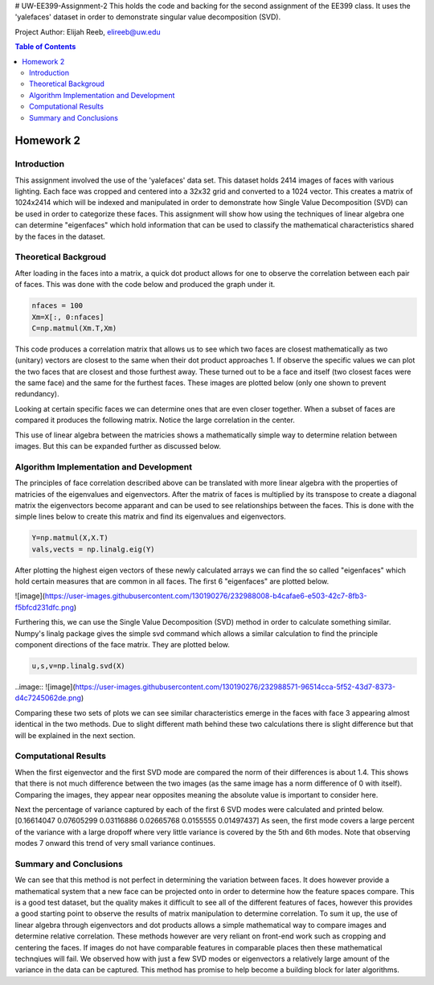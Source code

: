 # UW-EE399-Assignment-2
This holds the code and backing for the second assignment of the EE399 class. It uses the 'yalefaces' dataset in order to demonstrate singular value decomposition (SVD).

Project Author: Elijah Reeb, elireeb@uw.edu

.. contents:: Table of Contents

Homework 2
---------------------
Introduction
^^^^^^^^^^^^
This assignment involved the use of the 'yalefaces' data set. This dataset holds 2414 images of faces with various lighting. Each face was cropped and centered into a 32x32 grid and converted to a 1024 vector. This creates a matrix of 1024x2414 which will be indexed and manipulated in order to demonstrate how Single Value Decomposition (SVD) can be used in order to categorize these faces. This assignment will show how using the techniques of linear algebra one can determine "eigenfaces" which hold information that can be used to classify the mathematical characteristics shared by the faces in the dataset.

Theoretical Backgroud
^^^^^^^^^^^^
After loading in the faces into a matrix, a quick dot product allows for one to observe the correlation between each pair of faces. This was done with the code below and produced the graph under it. 

.. code-block:: text

        nfaces = 100
        Xm=X[:, 0:nfaces]
        C=np.matmul(Xm.T,Xm)

.. image:: ![image](https://user-images.githubusercontent.com/130190276/232985736-5ef9b74c-c460-4b69-98e1-9a9fc94d6423.png)

This code produces a correlation matrix that allows us to see which two faces are closest mathematically as two (unitary) vectors are closest to the same when their dot product approaches 1. If observe the specific values we can plot the two faces that are closest and those furthest away. These turned out to be a face and itself (two closest faces were the same face) and the same for the furthest faces. These images are plotted below (only one shown to prevent redundancy). 

.. image:: ![image](https://user-images.githubusercontent.com/130190276/232986635-40beaccd-d23e-48fb-a533-3070eed385e6.png)

Looking at certain specific faces we can determine ones that are even closer together. When a subset of faces are compared it produces the following matrix. Notice the large correlation in the center. 

.. image:: ![image](https://user-images.githubusercontent.com/130190276/232986883-1fd44f06-b268-4bcd-9758-db951b665604.png)

This use of linear algebra between the matricies shows a mathematically simple way to determine relation between images. But this can be expanded further as discussed below.

Algorithm Implementation and Development
^^^^^^^^^^^^
The principles of face correlation described above can be translated with more linear algebra with the properties of matricies of the eigenvalues and eigenvectors. After the matrix of faces is multiplied by its transpose to create a diagonal matrix the eigenvectors become apparant and can be used to see relationships between the faces. This is done with the simple lines below to create this matrix and find its eigenvalues and eigenvectors. 

.. code-block:: text

        Y=np.matmul(X,X.T)
        vals,vects = np.linalg.eig(Y)

After plotting the highest eigen vectors of these newly calculated arrays we can find the so called "eigenfaces" which hold certain measures that are common in all faces. The first 6 "eigenfaces" are plotted below. 

![image](https://user-images.githubusercontent.com/130190276/232988008-b4cafae6-e503-42c7-8fb3-f5bfcd231dfc.png)

Furthering this, we can use the Single Value Decomposition (SVD) method in order to calculate something similar. Numpy's linalg package gives the simple svd command which allows a similar calculation to find the principle component directions of the face matrix. They are plotted below. 

.. code-block:: text

        u,s,v=np.linalg.svd(X)

..image:: ![image](https://user-images.githubusercontent.com/130190276/232988571-96514cca-5f52-43d7-8373-d4c7245062de.png)

Comparing these two sets of plots we can see similar characteristics emerge in the faces with face 3 appearing almost identical in the two methods. Due to slight different math behind these two calculations there is slight difference but that will be explained in the next section. 

Computational Results
^^^^^^^^^^^^
When the first eigenvector and the first SVD mode are compared the norm of their differences is about 1.4. This shows that there is not much difference between the two images (as the same image has a norm difference of 0 with itself). Comparing the images, they appear near opposites meaning the absolute value is important to consider here. 

.. code-block:: text
        dif = v1 - u1
        norm = np.linalg.norm(dif)

Next the percentage of variance captured by each of the first 6 SVD modes were calculated and printed below.
[0.16614047 0.07605299 0.03116886 0.02665768 0.0155555  0.01497437]
As seen, the first mode covers a large percent of the variance with a large dropoff where very little variance is covered by the 5th and 6th modes. Note that observing modes 7 onward this trend of very small variance continues. 

Summary and Conclusions
^^^^^^^^^^^^
We can see that this method is not perfect in determining the variation between faces. It does however provide a mathematical system that a new face can be projected onto in order to determine how the feature spaces compare. This is a good test dataset, but the quality makes it difficult to see all of the different features of faces, however this provides a good starting point to observe the results of matrix manipulation to determine correlation. 
To sum it up, the use of linear algebra through eigenvectors and dot products allows a simple mathematical way to compare images and determine relative correlation. These methods however are very reliant on front-end work such as cropping and centering the faces. If images do not have comparable features in comparable places then these mathematical technqiues will fail. We observed how with just a few SVD modes or eigenvectors a relatively large amount of the variance in the data can be captured. This method has promise to help become a building block for later algorithms. 
